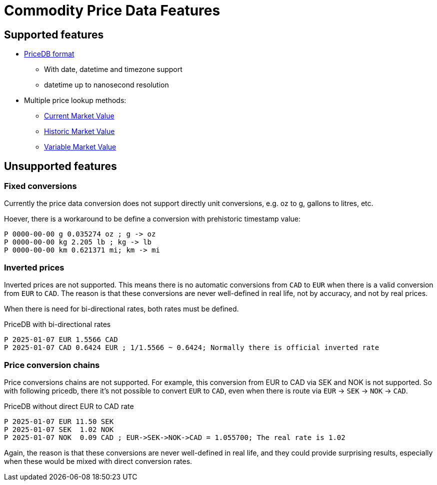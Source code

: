 = Commodity Price Data Features
:page-date: 2025-01-01 00:00:00 Z
:page-last_modified_at: 2025-03-15 00:00:00 Z


== Supported features

* link:/docs/journal/pricedb/[PriceDB format]
  ** With date, datetime and timezone support
  ** datetime up to nanosecond resolution

* Multiple price lookup methods:
  ** xref:./current-market-value.adoc[Current Market Value]
  ** xref:./historic-market-value.adoc[Historic Market Value]
  ** xref:./variable-market-value.adoc[Variable Market Value]



== Unsupported features

=== Fixed conversions

Currently the price data conversion does not support directly unit conversions,
e.g. oz to g, gallons to litres, etc.

Hoever, there is a workaround to be define a conversion with prehistoric timestamp value:

----
P 0000-00-00 g 0.035274 oz ; g -> oz
P 0000-00-00 kg 2.205 lb ; kg -> lb
P 0000-00-00 km 0.621371 mi; km -> mi
----


=== Inverted prices

Inverted prices are not supported. This means there is no automatic conversions from  `CAD` to `EUR` when there is
a valid conversion from  `EUR` to `CAD`.  The reason is that these conversions are never well-defined in real life,
not by accuracy, and not by real prices.

When there is need for bi-directional rates, both rates must be defined.

.PriceDB with bi-directional rates
----
P 2025-01-07 EUR 1.5566 CAD
P 2025-01-07 CAD 0.6424 EUR ; 1/1.5566 ~ 0.6424; Normally there is official inverted rate
----


=== Price conversion chains

Price conversions chains are not supported. For example, this conversion from EUR to CAD via SEK and NOK is not supported. So with following pricedb, there it's not possible to convert `EUR` to `CAD`, even when there is route via
`EUR` -> `SEK` -> `NOK` -> `CAD`.

.PriceDB without direct EUR to CAD rate
----
P 2025-01-07 EUR 11.50 SEK
P 2025-01-07 SEK  1.02 NOK
P 2025-01-07 NOK  0.09 CAD ; EUR->SEK->NOK->CAD = 1.055700; The real rate is 1.02
----

Again, the reason is that these conversions are never well-defined in real life, and they could provide surprising results, especially when these would be mixed with direct conversion rates.
